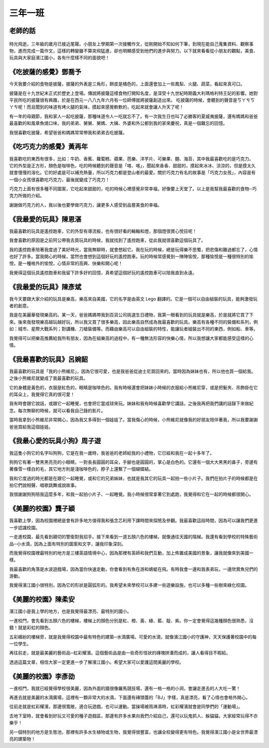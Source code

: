 ========
三年一班
========

老師的話
========
.. figure:: 301/image1.jpeg
    :align: center

時光飛逝，三年級的歲月已接近尾聲。小朋友上學期第一次接觸作文，從剛開始不知如何下筆，到現在能自己蒐集資料、觀察事物，進而完成一篇作文，這樣的轉變雖不算突飛猛進，卻也明顯感受到他們的進步與努力。以下就來看看從小朋友的觀點，美食、玩具與大家庭濱江國小，各有什麼樣不同的面貌吧！

《吃披薩的感覺》鄧喬予
======================
今天我要介紹的食物是披薩，披薩的外表是三角形，餅皮是橘色的，上面還會加上一些鳳梨、火腿、蔬菜，看起來真可口。

披薩是在十九世紀末正式於歷史上登場。傳說將披薩這樣食物打開知名度，是深受十九世紀時期義大利瑪格利特王妃的影響。她對平民所吃的披薩很有興趣，於是在西元一八八九年六月有一位師傅就將披薩創造出來。
吃披薩的時候，會聽到的聲音是ㄎㄚㄘㄎㄚㄘ呢！而且聞到的味道有烤火腿的氣味，摸起來感覺軟軟的，吃起來就會讓人升天了呢！

有一年的母親節，我和家人一起吃披薩，那種味道令人一吃就忘不了。有一次我生日也叫了必勝客的夏威夷披薩，還有媽媽和爸爸最喜歡的和風章魚燒口味，我的弟弟、舅舅、舅媽、大姨、外婆和外公都到我的家來慶祝，真是一個難忘的回憶。

我很喜歡吃披薩，希望爸爸和媽媽常常帶我和弟弟去吃披薩。

《吃巧克力的感覺》黃再年
========================
我喜歡吃的東西有很多，比如：牛奶、香蕉、蘿蔔糕、蘋果、芭樂、洋芋片、可樂果、麵、海苔，其中我最喜歡吃的是巧克力。
它的外型是正方形，顏色是咖啡色，吃的時候聽到的聲音是「喀、喀」，聞起來香香、甜甜的，摸起來冰冰、涼涼的，但是摸太久就會慢慢的溶化。它的好處是可以補充熱量，所以巧克力都是登山者的最愛。關於巧克力有名的故事是「巧克力女孩」，內容是有一個小女孩很喜歡吃巧克力，最後就變成了巧克力！

巧克力上面有很多種不同圖案，它吃起來甜甜的，吃的時候心裡感覺非常幸福，好像要上天堂了。以上是我幫我最喜歡的食物─巧克力所做的介紹。

謝謝做巧克力的人，我以後也要學做巧克力，讓更多人感受到品嘗美食的幸福。

《我最愛的玩具》陳恩湛
======================
我最喜歡的玩具是遙控跑車，它的外型有導流板，也有很好看的輪軸和燈，那個燈很賞心悅目呢！

我會喜歡的原因是之前阿公帶我去買玩具的時候，我就找到了遙控跑車，從此我就很喜歡這個玩具了。

我的遙控跑車陪著我度過了美好時光，當我無聊時，就會想起它。我在玩的時候，總是玩得樂不思蜀，把悲傷和難過都忘了，心情也好了許多。當我開心的時候，當然也會想到這個好玩的遙控跑車。玩的時候常感覺到一陣陣愉悅，那種愉悅是一種很特別的愉悅，是一種格外的愉悅，心情非常的高興、快樂和開心呢！

我覺得這個玩具遙控跑車和我留下許多好的回憶，真希望這個好玩的遙控跑車可以陪我直到永遠。

《我最愛的玩具》陳彥斌
======================
我今天要跟大家介紹的玩具是樂高，樂高來自美國，它的名字是由英文 Lego 翻譯的。它是一個可以自由組裝的玩具，能夠激發玩者的創意。

我是在美麗華發現樂高的。某一天，爸爸媽媽帶我到百貨公司挑選生日禮物，我第一眼看到的玩具就是樂高，於是就將它買了下來。後來我發現樂高越玩越好玩，所以我又買了很多樂高，因此樂高自然成為我最喜歡的玩具。樂高有各種不同的裝備和系列，例如：城市、星際大戰系列；對講機、刀槍裝備等。而藉由樂高可以自由組裝的特性，能讓玩者組裝出不同的東西，例如船、車等。

我覺得可以把樂高推薦給我所有朋友，因為在組樂高的過程中，有一種無法形容的快樂心情，所以我想讓大家都能感受這樣的心情。

《我最喜歡的玩具》呂婉韶
========================
我最喜歡的玩具是「我的小熊維尼」，因為它很可愛，也是我爸爸從迪士尼買回來的。當時因為妹妹也有，所以他也買一個給我。之後小熊維尼就變成了我最喜歡的玩具。

它的身體是黃色的，衣服是紅色的，眼睛是咖啡色的。我有時候還會把妹妹小時候的衣服給小熊維尼穿，或是把髮夾、吊飾掛在它的耳朵上，我覺得它真的很可愛！

我有時會跟它說話，或跟它一起睡覺，也會把它當成球來玩。妹妹和我有時候喜歡學它講話，之後我再把我們講的話錄下來做紀念。每次無聊的時候，就可以看我自己錄的影片。

當時我拿到小熊維尼非常開心，因為我又多得到一個娃娃了。當我傷心的時候，小熊維尼就像我的好朋友陪伴著我，所以我要謝謝爸爸買給我這個娃娃。

《我最心愛的玩具小狗》周子遊
============================
我這隻小狗它的名字叫狗狗，它是在我一歲時，我爸爸的老師給我的小禮物，它已經和我在一起十多年了。

狗狗它有著一雙黑黑亮亮的小眼睛，一對長長圓圓的耳朵，手腳也是圓圓的，掌心是白色的。它還有一個大大黑黑的鼻子，旁邊有著像雪一樣白的毛，其它地方則是淺咖啡色的，脖子上還繫了一個蝴蝶結。

我和它度過的時光都是在跟它一起睡覺，或和它的兄弟姊妹，也就是我其它的玩具一起拍一些小片子。我們在拍片子的時候都是在拍它們說相聲、唱歌跳舞或說故事。

我很謝謝狗狗陪我這麼多年，和我一起拍小片子、一起睡覺。我小時候很常拿著它到處跑，我覺得和它在一起的時候都很開心。

《美麗的校園》龔子穎
====================
我喜歡上學，因為校園裡總是會有許多地方值得我和張念芯利用下課時間來探險及參觀。我最喜歡這段時間，因為可以讓我們更進一步認識校園。

一走進校園，最先看到親切的警衛對我招手。接下來看到一道五顏六色的樓梯，就像通往天國的階梯。我還有看到學校的特殊藝術品─小水滴，因為上面有特別的圖案和文字，讓我印象深刻。

而我覺得校園裡最特別的地方是三樓英語情境中心，因為那裡有英師和我們互動，加上佈置成美國的景象，讓我就像來到美國一樣。

我最喜歡的角落是水波遊戲場，因為當你快速走動，你會看到有魚在游和蜻蜓在飛。有時我會一邊和我表弟玩，一邊欣賞魚兒們的游動。

我覺得濱江國小很特別，因為它的形狀是圓弧形的。我希望未來學校可以多建一些遊樂設施，也可以多種一些樹來綠化校園。　

《美麗的校園》陳柔安
====================
濱江國小是我上學的地方，也是我覺得最漂亮、最特別的國小。

一進校門，會先看到五顏六色的樓梯，樓梯上的顏色分別是紅、橙、黃、綠、藍、靛、紫。你一定會覺得這幾種顏色很熟悉，沒錯！就是彩虹的顏色。

五彩繽紛的樓梯旁，就是我覺得校園中最有特色的建築─水滴廣場。可愛的水滴，就像濱江國小的守護神，天天保護著校園中的每一位學生。

再往前走，就是最美麗的藝術品─虹彩耀濱。這個藝術品是由一些奇形怪狀的磚塊拼湊而成的，讓人看得目不暇給。

透過這篇文章，相信大家一定更進一步了解濱江國小。希望大家可以愛護這間美麗的學校。

《美麗的校園》李彥劭
====================
一進校門，我就已經覺得學校很美麗，因為外面的牆很像羅馬競技場，還有一格一格的小洞，會讓走進去的人大吃一驚！

再進去就是美麗的水滴廣場，這裡有一顆非常大的水滴，下面還有磚頭蓋的「BJ」字樣，真是漂亮，看了心情也會格外開心。

往前走就是虹彩耀濱，那邊很寬敞，適合玩遊戲，也可以運動。當操場被雨淋濕時，虹彩耀濱就會是同學們的「運動場」。

去地下室時，就會看到好玩又可愛的種子遊戲區，那邊有許多水果向我們介紹自己，還可以玩鬼抓人、躲貓貓，大家經常玩得不亦樂乎！

另一個特別的地方是生態池，那裡有許多水生植物或生物，我覺得很豐富，也讓全校變得更有特色。我覺得濱江國小是全世界最漂亮的建築物！

